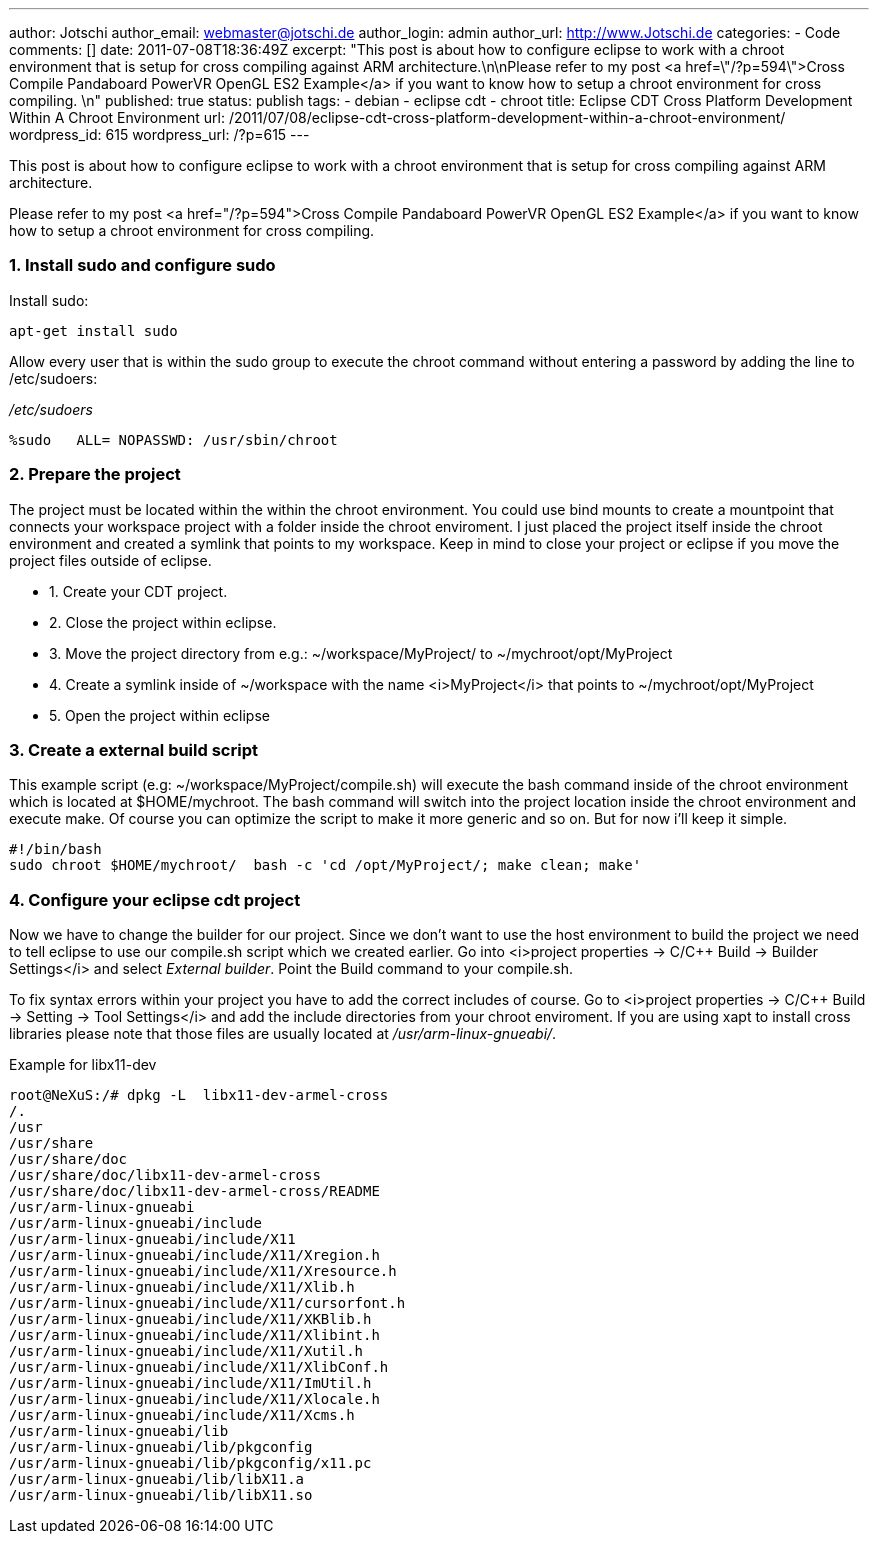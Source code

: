 ---
author: Jotschi
author_email: webmaster@jotschi.de
author_login: admin
author_url: http://www.Jotschi.de
categories:
- Code
comments: []
date: 2011-07-08T18:36:49Z
excerpt: "This post is about how to configure eclipse to work with a chroot environment
  that is setup for cross compiling against ARM architecture.\n\nPlease refer to my
  post <a href=\"/?p=594\">Cross Compile Pandaboard PowerVR OpenGL ES2 Example</a>
  if you want to know how to setup a chroot environment for cross compiling. \n"
published: true
status: publish
tags:
- debian
- eclipse cdt
- chroot
title: Eclipse CDT Cross Platform Development Within A Chroot Environment
url: /2011/07/08/eclipse-cdt-cross-platform-development-within-a-chroot-environment/
wordpress_id: 615
wordpress_url: /?p=615
---

This post is about how to configure eclipse to work with a chroot environment that is setup for cross compiling against ARM architecture.

Please refer to my post <a href="/?p=594">Cross Compile Pandaboard PowerVR OpenGL ES2 Example</a> if you want to know how to setup a chroot environment for cross compiling. 

===  1. Install sudo and configure sudo

Install sudo:

[source, bash]
----
apt-get install sudo 
----


Allow every user that is within the sudo group to execute the chroot command without entering a password by adding the line to /etc/sudoers:

_/etc/sudoers_

[source, bash]
----
%sudo   ALL= NOPASSWD: /usr/sbin/chroot
----

===  2. Prepare the project

The project must be located within the within the chroot environment. You could use bind mounts to create a mountpoint that connects your workspace project with a folder inside the chroot enviroment. I just placed the project itself inside the chroot environment and created a symlink that points to my workspace. Keep in mind to close your project or eclipse if you move the project files outside of eclipse. 

* 1. Create your CDT project.
* 2. Close the project within eclipse.
* 3. Move the project directory from e.g.: ~/workspace/MyProject/ to ~/mychroot/opt/MyProject
* 4. Create a symlink inside of ~/workspace with the name <i>MyProject</i> that points to ~/mychroot/opt/MyProject
* 5. Open the project within eclipse


=== 3. Create a external build script

This example script (e.g: ~/workspace/MyProject/compile.sh) will execute the bash command inside of the chroot environment which is located at $HOME/mychroot. The bash command will switch into the project location inside the chroot environment and execute make. Of course you can optimize the script to make it more generic and so on. But for now i'll keep it simple.

[source, bash]
----
#!/bin/bash
sudo chroot $HOME/mychroot/  bash -c 'cd /opt/MyProject/; make clean; make'
----

===  4. Configure your eclipse cdt project

Now we have to change the builder for our project. Since we don't want to use the host environment to build the project we need to tell eclipse to use our compile.sh script which we created earlier. Go into <i>project properties -> C/C++ Build -> Builder Settings</i> and select _External builder_. Point the Build command to your compile.sh. 

To fix syntax errors within your project you have to add the correct includes of course. Go to <i>project properties -> C/C++ Build -> Setting -> Tool Settings</i> and add the include directories from your chroot enviroment. If you are using xapt to install cross libraries please note that those files are usually located at _/usr/arm-linux-gnueabi/_.

Example for libx11-dev

[source, bash]
----
root@NeXuS:/# dpkg -L  libx11-dev-armel-cross 
/.
/usr
/usr/share
/usr/share/doc
/usr/share/doc/libx11-dev-armel-cross
/usr/share/doc/libx11-dev-armel-cross/README
/usr/arm-linux-gnueabi
/usr/arm-linux-gnueabi/include
/usr/arm-linux-gnueabi/include/X11
/usr/arm-linux-gnueabi/include/X11/Xregion.h
/usr/arm-linux-gnueabi/include/X11/Xresource.h
/usr/arm-linux-gnueabi/include/X11/Xlib.h
/usr/arm-linux-gnueabi/include/X11/cursorfont.h
/usr/arm-linux-gnueabi/include/X11/XKBlib.h
/usr/arm-linux-gnueabi/include/X11/Xlibint.h
/usr/arm-linux-gnueabi/include/X11/Xutil.h
/usr/arm-linux-gnueabi/include/X11/XlibConf.h
/usr/arm-linux-gnueabi/include/X11/ImUtil.h
/usr/arm-linux-gnueabi/include/X11/Xlocale.h
/usr/arm-linux-gnueabi/include/X11/Xcms.h
/usr/arm-linux-gnueabi/lib
/usr/arm-linux-gnueabi/lib/pkgconfig
/usr/arm-linux-gnueabi/lib/pkgconfig/x11.pc
/usr/arm-linux-gnueabi/lib/libX11.a
/usr/arm-linux-gnueabi/lib/libX11.so
----

